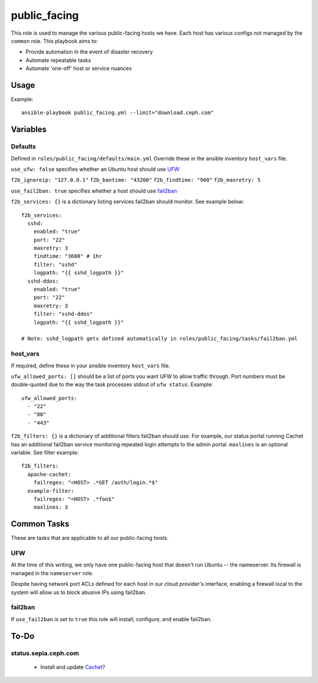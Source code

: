 public_facing
=============

This role is used to manage the various public-facing hosts we have.  Each host has various configs not managed by the ``common`` role.  This playbook aims to:

- Provide automation in the event of disaster recovery
- Automate repeatable tasks
- Automate 'one-off' host or service nuances

Usage
+++++

Example::

  ansible-playbook public_facing.yml --limit="download.ceph.com"

Variables
+++++++++

Defaults
--------
Defined in ``roles/public_facing/defaults/main.yml``  Override these in the ansible inventory ``host_vars`` file.

``use_ufw: false`` specifies whether an Ubuntu host should use UFW_

``f2b_ignoreip: "127.0.0.1"``
``f2b_bantime: "43200"``
``f2b_findtime: "900"``
``f2b_maxretry: 5``

``use_fail2ban: true`` specifies whether a host should use fail2ban_

``f2b_services: {}`` is a dictionary listing services fail2ban should monitor.  See example below::

    f2b_services:
      sshd:
        enabled: "true"
        port: "22"
        maxretry: 3
        findtime: "3600" # 1hr
        filter: "sshd"
        logpath: "{{ sshd_logpath }}"
      sshd-ddos:
        enabled: "true"
        port: "22"
        maxretry: 3
        filter: "sshd-ddos"
        logpath: "{{ sshd_logpath }}"

    # Note: sshd_logpath gets defined automatically in roles/public_facing/tasks/fail2ban.yml

host_vars
---------
If required, define these in your ansible inventory ``host_vars`` file.

``ufw_allowed_ports: []`` should be a list of ports you want UFW to allow traffic through.  Port numbers must be double-quoted due to the way the task processes stdout of ``ufw status``.  Example::

    ufw_allowed_ports:
      - "22"
      - "80"
      - "443"

``f2b_filters: {}`` is a dictionary of additional filters fail2ban should use.  For example, our status portal running Cachet has an additional fail2ban service monitoring repeated login attempts to the admin portal.  ``maxlines`` is an optional variable.  See filter example::

    f2b_filters:
      apache-cachet:
        failregex: "<HOST> .*GET /auth/login.*$"
      example-filter:
        failregex: "<HOST> .*foo$"
        maxlines: 3

Common Tasks
++++++++++++

These are tasks that are applicable to all our public-facing hosts.

UFW
---
At the time of this writing, we only have one public-facing host that doesn't run Ubuntu -- the nameserver.  Its firewall is managed in the ``nameserver`` role.

Despite having network port ACLs defined for each host in our cloud provider's interface, enabling a firewall local to the system will allow us to block abusive IPs using fail2ban.

fail2ban
--------
If ``use_fail2ban`` is set to ``true`` this role will install, configure, and enable fail2ban.

To-Do
+++++

status.sepia.ceph.com
---------------------

 - Install and update Cachet_?

.. _UFW: https://wiki.ubuntu.com/UncomplicatedFirewall
.. _fail2ban: http://www.fail2ban.org/wiki/index.php/Main_Page
.. _Cachet: https://cachethq.io
